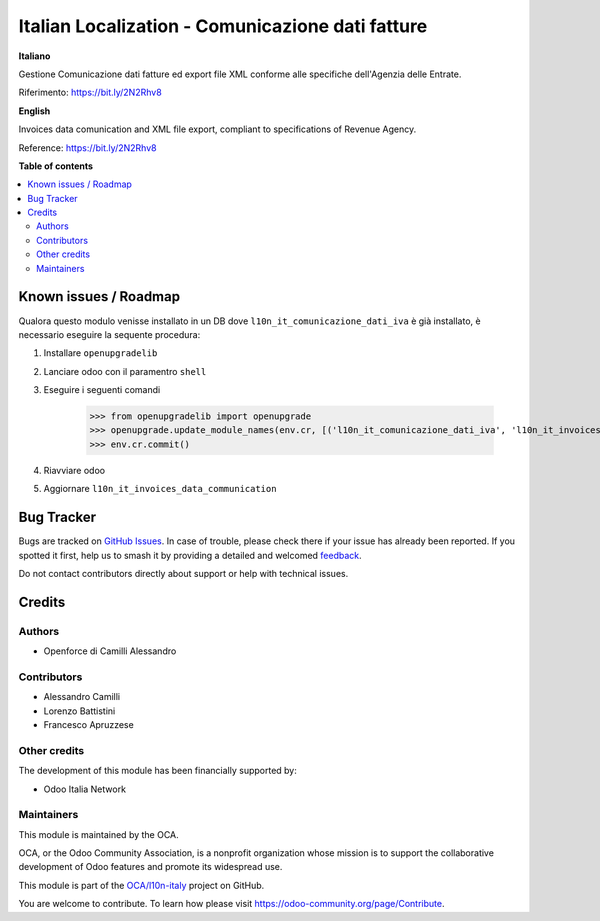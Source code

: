 =================================================
Italian Localization - Comunicazione dati fatture
=================================================

.. 
   !!!!!!!!!!!!!!!!!!!!!!!!!!!!!!!!!!!!!!!!!!!!!!!!!!!!
   !! This file is generated by oca-gen-addon-readme !!
   !! changes will be overwritten.                   !!
   !!!!!!!!!!!!!!!!!!!!!!!!!!!!!!!!!!!!!!!!!!!!!!!!!!!!
   !! source digest: sha256:51884ab590dceca1128c9399a8c41ad61f5c54210dfac6573e8e57541bb2c50e
   !!!!!!!!!!!!!!!!!!!!!!!!!!!!!!!!!!!!!!!!!!!!!!!!!!!!

.. |badge1| image:: https://img.shields.io/badge/maturity-Beta-yellow.png
    :target: https://odoo-community.org/page/development-status
    :alt: Beta
.. |badge2| image:: https://img.shields.io/badge/licence-LGPL--3-blue.png
    :target: http://www.gnu.org/licenses/lgpl-3.0-standalone.html
    :alt: License: LGPL-3
.. |badge3| image:: https://img.shields.io/badge/github-OCA%2Fl10n--italy-lightgray.png?logo=github
    :target: https://github.com/OCA/l10n-italy/tree/10.0/l10n_it_invoices_data_communication
    :alt: OCA/l10n-italy
.. |badge4| image:: https://img.shields.io/badge/weblate-Translate%20me-F47D42.png
    :target: https://translation.odoo-community.org/projects/l10n-italy-10-0/l10n-italy-10-0-l10n_it_invoices_data_communication
    :alt: Translate me on Weblate
.. |badge5| image:: https://img.shields.io/badge/runboat-Try%20me-875A7B.png
    :target: https://runboat.odoo-community.org/builds?repo=OCA/l10n-italy&target_branch=10.0
    :alt: Try me on Runboat

|badge1| |badge2| |badge3| |badge4| |badge5|

**Italiano**

Gestione Comunicazione dati fatture ed export file XML conforme alle specifiche dell'Agenzia delle Entrate.

Riferimento: https://bit.ly/2N2Rhv8

**English**

Invoices data comunication and XML file export, compliant to specifications of Revenue Agency.

Reference: https://bit.ly/2N2Rhv8

**Table of contents**

.. contents::
   :local:

Known issues / Roadmap
======================

Qualora questo modulo venisse installato in un DB dove ``l10n_it_comunicazione_dati_iva`` è già installato, è necessario eseguire la sequente procedura:

#. Installare ``openupgradelib``
#. Lanciare odoo con il paramentro ``shell``
#. Eseguire i seguenti comandi

    >>> from openupgradelib import openupgrade
    >>> openupgrade.update_module_names(env.cr, [('l10n_it_comunicazione_dati_iva', 'l10n_it_invoices_data_communication'),], merge_modules=False,)
    >>> env.cr.commit()

#. Riavviare odoo
#. Aggiornare ``l10n_it_invoices_data_communication``

Bug Tracker
===========

Bugs are tracked on `GitHub Issues <https://github.com/OCA/l10n-italy/issues>`_.
In case of trouble, please check there if your issue has already been reported.
If you spotted it first, help us to smash it by providing a detailed and welcomed
`feedback <https://github.com/OCA/l10n-italy/issues/new?body=module:%20l10n_it_invoices_data_communication%0Aversion:%2010.0%0A%0A**Steps%20to%20reproduce**%0A-%20...%0A%0A**Current%20behavior**%0A%0A**Expected%20behavior**>`_.

Do not contact contributors directly about support or help with technical issues.

Credits
=======

Authors
~~~~~~~

* Openforce di Camilli Alessandro

Contributors
~~~~~~~~~~~~

* Alessandro Camilli
* Lorenzo Battistini
* Francesco Apruzzese

Other credits
~~~~~~~~~~~~~

The development of this module has been financially supported by:

* Odoo Italia Network

Maintainers
~~~~~~~~~~~

This module is maintained by the OCA.

.. image:: https://odoo-community.org/logo.png
   :alt: Odoo Community Association
   :target: https://odoo-community.org

OCA, or the Odoo Community Association, is a nonprofit organization whose
mission is to support the collaborative development of Odoo features and
promote its widespread use.

This module is part of the `OCA/l10n-italy <https://github.com/OCA/l10n-italy/tree/10.0/l10n_it_invoices_data_communication>`_ project on GitHub.

You are welcome to contribute. To learn how please visit https://odoo-community.org/page/Contribute.
